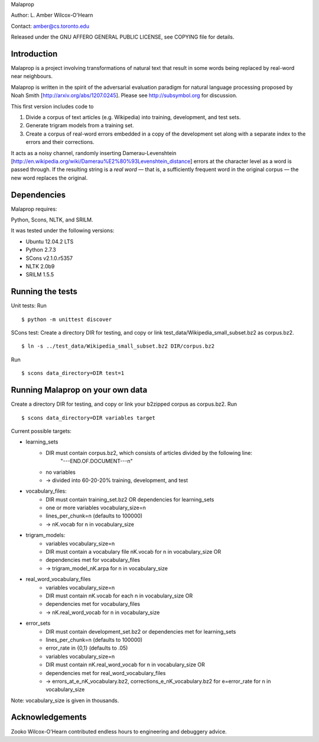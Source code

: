 Malaprop

Author: L. Amber Wilcox-O'Hearn

Contact: amber@cs.toronto.edu

Released under the GNU AFFERO GENERAL PUBLIC LICENSE, see COPYING file for details.

============
Introduction
============
Malaprop is a project involving transformations of natural text that result in some words being replaced by real-word near neighbours.  

Malaprop is written in the spirit of the adversarial evaluation paradigm for natural language processing proposed by Noah Smith [http://arxiv.org/abs/1207.0245].  Please see http://subsymbol.org for discussion.

This first version includes code to 

(1) Divide a corpus of text articles (e.g. Wikipedia) into training, development, and test sets.

(2) Generate trigram models from a training set.

(3) Create a corpus of real-word errors embedded in a copy of the development set along with a separate index to the errors and their corrections.

It acts as a noisy channel, randomly inserting Damerau-Levenshtein [http://en.wikipedia.org/wiki/Damerau%E2%80%93Levenshtein_distance] errors at the character level as a word is passed through. If the resulting string is a *real word* — that is, a sufficiently frequent word in the original corpus — the new word replaces the original.

============
Dependencies
============
Malaprop requires:

Python, Scons, NLTK, and SRILM.

It was tested under the following versions:

* Ubuntu 12.04.2 LTS
* Python 2.7.3
* SCons v2.1.0.r5357
* NLTK 2.0b9
* SRILM 1.5.5

=================
Running the tests
=================
Unit tests: Run 
::
 $ python -m unittest discover

SCons test:
Create a directory DIR for testing, and copy or link test_data/Wikipedia_small_subset.bz2 as corpus.bz2.
::
 $ ln -s ../test_data/Wikipedia_small_subset.bz2 DIR/corpus.bz2
Run 
::
 $ scons data_directory=DIR test=1

=================================
Running Malaprop on your own data
=================================
Create a directory DIR for testing, and copy or link your b2zipped corpus as corpus.bz2.
Run 
::
 $ scons data_directory=DIR variables target

Current possible targets: 

* learning_sets
    * DIR must contain corpus.bz2, which consists of articles divided by the following line:
        "---END.OF.DOCUMENT---\n"
    * no variables 

    * -> divided into 60-20-20% training, development, and test

* vocabulary_files:
    * DIR must contain training_set.bz2 OR dependencies for learning_sets
    * one or more variables vocabulary_size=n
    * lines_per_chunk=n (defaults to 100000)

    * -> nK.vocab for n in vocabulary_size

* trigram_models:
    * variables vocabulary_size=n 
    * DIR must contain a vocabulary file nK.vocab for n in vocabulary_size
      OR 
    * dependencies met for vocabulary_files

    * -> trigram_model_nK.arpa for n in vocabulary_size

* real_word_vocabulary_files
    * variables vocabulary_size=n 
    * DIR must contain nK.vocab for each n in vocabulary_size
      OR
    * dependencies met for vocabulary_files

    * -> nK.real_word_vocab for n in vocabulary_size

* error_sets
    * DIR must contain development_set.bz2 or dependencies met for learning_sets
    * lines_per_chunk=n (defaults to 100000)
    * error_rate in {0,1} (defaults to .05)
    * variables vocabulary_size=n
    * DIR must contain nK.real_word_vocab for n in vocabulary_size
      OR 
    * dependencies met for real_word_vocabulary_files

    * -> errors_at_e_nK_vocabulary.bz2, corrections_e_nK_vocabulary.bz2 for e=error_rate for n in vocabulary_size

Note: vocabulary_size is given in thousands.

================
Acknowledgements
================
Zooko Wilcox-O'Hearn contributed endless hours to engineering and debuggery advice.

